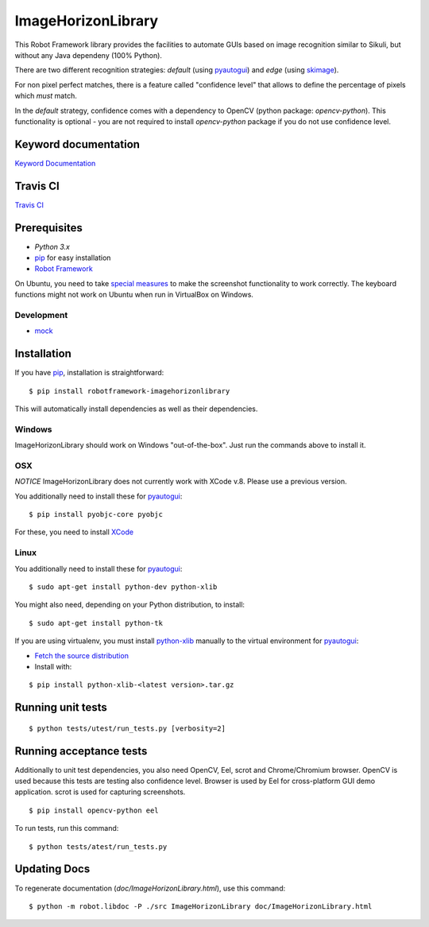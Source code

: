 ===================
ImageHorizonLibrary
===================

This Robot Framework library provides the facilities to automate GUIs based on
image recognition similar to Sikuli, but without any Java dependeny (100% Python). 

There are two different recognition strategies: *default* (using pyautogui_) and *edge* (using skimage_). 

For non pixel perfect matches, there is a feature called "confidence level" that 
allows to define the percentage of pixels which *must* match.

In the *default* strategy, confidence comes with a dependency to OpenCV (python package: `opencv-python`).
This functionality is optional - you are not required to
install `opencv-python` package if you do not use confidence level.

Keyword documentation
---------------------

`Keyword Documentation`__

__ http://eficode.github.io/robotframework-imagehorizonlibrary/doc/ImageHorizonLibrary.html

Travis CI
---------

`Travis CI`__

__ https://travis-ci.org/Eficode/robotframework-imagehorizonlibrary/


.. image:: https://travis-ci.org/Eficode/robotframework-imagehorizonlibrary.svg?branch=master
    :target: https://travis-ci.org/Eficode/robotframework-imagehorizonlibrary


Prerequisites
-------------

- `Python 3.x`
- pip_ for easy installation
- `Robot Framework`_

On Ubuntu, you need to take `special measures`_ to make the screenshot
functionality to work correctly. The keyboard functions might not work on
Ubuntu when run in VirtualBox on Windows.

Development
'''''''''''

- mock__

__ http://www.voidspace.org.uk/python/mock/

Installation
------------

If you have pip_, installation is straightforward:

::

    $ pip install robotframework-imagehorizonlibrary

This will automatically install dependencies as well as their dependencies.


Windows
'''''''

ImageHorizonLibrary should work on Windows "out-of-the-box". Just run the
commands above to install it.

OSX
'''

*NOTICE*
ImageHorizonLibrary does not currently work with XCode v.8. Please use a previous version.

You additionally need to install these for pyautogui_:

::

    $ pip install pyobjc-core pyobjc


For these, you need to install XCode_

Linux
'''''

You additionally need to install these for pyautogui_:

::

    $ sudo apt-get install python-dev python-xlib


You might also need, depending on your Python distribution, to install:

::

    $ sudo apt-get install python-tk

If you are using virtualenv, you must install python-xlib_ manually to the
virtual environment for pyautogui_:

- `Fetch the source distribution`_
- Install with:

::

    $ pip install python-xlib-<latest version>.tar.gz

Running unit tests
------------------

::

    $ python tests/utest/run_tests.py [verbosity=2]


Running acceptance tests
------------------------

Additionally to unit test dependencies, you also need OpenCV, Eel, scrot and Chrome/Chromium browser.
OpenCV is used because this tests are testing also confidence level.
Browser is used by Eel for cross-platform GUI demo application.
scrot is used for capturing screenshots.

::

    $ pip install opencv-python eel


To run tests, run this command:

::

    $ python tests/atest/run_tests.py


Updating Docs
-------------

To regenerate documentation (`doc/ImageHorizonLibrary.html`), use this command:

::

    $ python -m robot.libdoc -P ./src ImageHorizonLibrary doc/ImageHorizonLibrary.html


.. _Python 3.x: http://python.org
.. _pip: https://pypi.python.org/pypi/pip
.. _pyautogui: https://github.com/asweigart/pyautogui
.. _skimage: https://scikit-image.org/docs/dev/auto_examples/features_detection/plot_template.html
.. _it's prerequisites: https://pyautogui.readthedocs.org/en/latest/install.html
.. _Robot Framework: http://robotframework.org
.. _double all coordinates: https://github.com/asweigart/pyautogui/issues/33
.. _special measures: https://pyautogui.readthedocs.org/en/latest/screenshot.html#special-notes-about-ubuntu
.. _XCode: https://developer.apple.com/xcode/downloads/
.. _Fetch the source distribution:
.. _python-xlib: http://sourceforge.net/projects/python-xlib/files/

